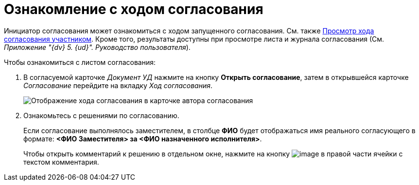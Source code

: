 = Ознакомление с ходом согласования

Инициатор согласования может ознакомиться с ходом запущенного согласования. См. также xref:Approving_view_process.adoc[Просмотр хода согласования участником]. Кроме того, результаты доступны при просмотре листа и журнала согласования (См. _Приложение "{dv} 5. {ud}". Руководство пользователя_).

.Чтобы ознакомиться с листом согласования:
. В согласуемой карточке _Документ УД_ нажмите на кнопку *Открыть согласование*, затем в открывшейся карточке _Согласование_ перейдите на вкладку _Ход согласования_.
+
image::ACard_approving_list_author.png[Отображение хода согласования в карточке автора согласования]
. Ознакомьтесь с решениями по согласованию.
+
Если согласование выполнялось заместителем, в столбце *ФИО* будет отображаться имя реального согласующего в формате: *<ФИО Заместителя> за <ФИО назначенного исполнителя>*.
+
Чтобы открыть комментарий к решению в отдельном окне, нажмите на кнопку image:buttons/threedots.png[image] в правой части ячейки с текстом комментария.
